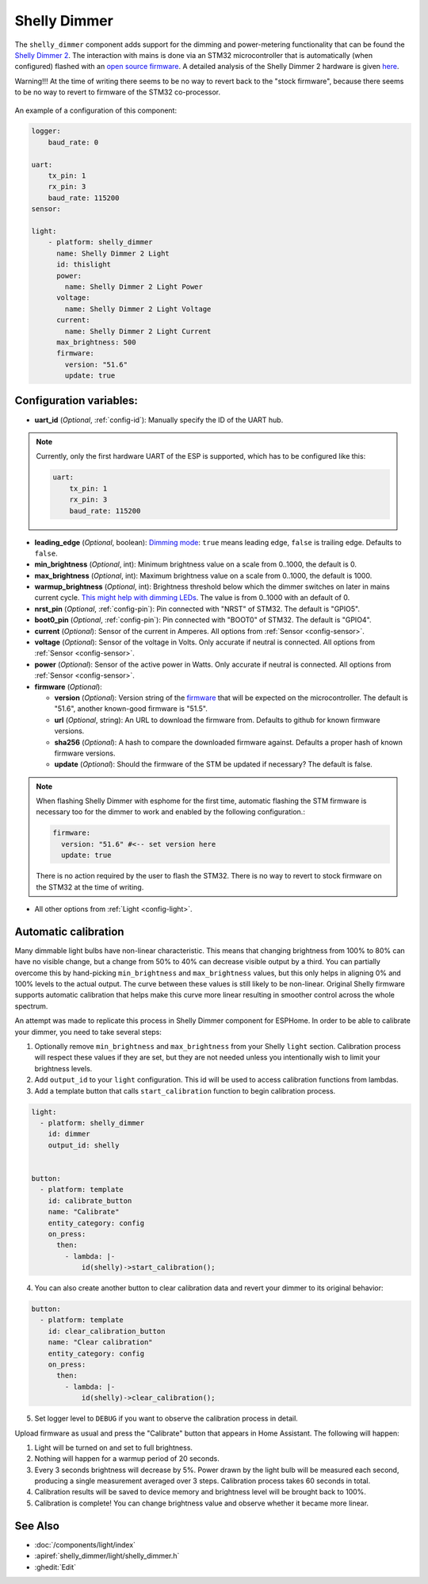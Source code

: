 Shelly Dimmer
=============

.. seo::
    :description: Instructions for setting up a Shelly Dimmer 2.
    :image: shellydimmer2.jpg

The ``shelly_dimmer`` component adds support for the dimming and power-metering functionality that can be found the `Shelly Dimmer 2 <https://shelly.cloud/knowledge-base/devices/shelly-dimmer-2/>`_. The interaction with mains is done via an STM32 microcontroller that is automatically (when configured) flashed with an `open source firmware <https://github.com/jamesturton/shelly-dimmer-stm32>`_.
A detailed analysis of the Shelly Dimmer 2 hardware is given `here <https://github.com/arendst/Tasmota/issues/6914>`_.

Warning!!! At the time of writing there seems to be no way to revert back to the "stock firmware", because there seems to be no way to revert to firmware of the STM32 co-processor.


.. figure:: ../../images/shellydimmer2.jpg
    :align: center
    :width: 40.0%


An example of a configuration of this component:

.. code-block:: yaml

    logger:
        baud_rate: 0

    uart:
        tx_pin: 1
        rx_pin: 3
        baud_rate: 115200
    sensor:

    light:
        - platform: shelly_dimmer
          name: Shelly Dimmer 2 Light
          id: thislight
          power:
            name: Shelly Dimmer 2 Light Power
          voltage:
            name: Shelly Dimmer 2 Light Voltage
          current:
            name: Shelly Dimmer 2 Light Current
          max_brightness: 500
          firmware:
            version: "51.6"
            update: true


Configuration variables:
------------------------

- **uart_id** (*Optional*, :ref:`config-id`): Manually specify the ID of the UART hub.

.. note::

    Currently, only the first hardware UART of the ESP is supported, which has to be configured like this:

    .. code-block:: yaml

        uart:
            tx_pin: 1
            rx_pin: 3
            baud_rate: 115200


- **leading_edge** (*Optional*, boolean): `Dimming mode <https://en.wikipedia.org/wiki/Dimmer#Solid-state_dimmer>`_: ``true`` means leading edge, ``false`` is trailing edge. Defaults to ``false``.
- **min_brightness** (*Optional*, int): Minimum brightness value on a scale from 0..1000, the default is 0.
- **max_brightness** (*Optional*, int): Maximum brightness value on a scale from 0..1000, the default is 1000.
- **warmup_brightness** (*Optional*, int): Brightness threshold below which the dimmer switches on later in mains current cycle. `This might help with dimming LEDs <https://github.com/jamesturton/shelly-dimmer-stm32/pull/23>`_. The value is from 0..1000 with an default of 0.
- **nrst_pin** (*Optional*, :ref:`config-pin`): Pin connected with "NRST" of STM32. The  default is "GPIO5".
- **boot0_pin** (*Optional*, :ref:`config-pin`): Pin connected with "BOOT0" of STM32. The  default is "GPIO4".
- **current** (*Optional*): Sensor of the current in Amperes. All options from
  :ref:`Sensor <config-sensor>`.
- **voltage** (*Optional*): Sensor of the voltage in Volts. Only accurate if neutral is connected. All options from :ref:`Sensor <config-sensor>`.
- **power** (*Optional*): Sensor of the active power in Watts. Only accurate if neutral is connected. All options from :ref:`Sensor <config-sensor>`.
- **firmware** (*Optional*):

  - **version** (*Optional*): Version string of the `firmware <https://github.com/jamesturton/shelly-dimmer-stm32>`_ that will be expected on the microcontroller. The default is "51.6", another known-good firmware is "51.5".
  - **url** (*Optional*, string): An URL to download the firmware from. Defaults to github for known firmware versions.
  - **sha256** (*Optional*): A hash to compare the downloaded firmware against. Defaults a proper hash of known firmware versions.
  - **update** (*Optional*): Should the firmware of the STM be updated if necessary? The default is false.

.. note::

    When flashing Shelly Dimmer with esphome for the first time, automatic flashing the STM firmware is necessary too for the dimmer to work and enabled by the following configuration.:

    .. code-block:: yaml

        firmware:
          version: "51.6" #<-- set version here
          update: true

    There is no action required by the user to flash the STM32. There is no way to revert to stock firmware on the STM32 at the time of writing.

- All other options from :ref:`Light <config-light>`.

Automatic calibration
---------------------

Many dimmable light bulbs have non-linear characteristic. This means that changing brightness from 100% to 80% can
have no visible change, but a change from 50% to 40% can decrease visible output by a third. You can partially overcome
this by hand-picking ``min_brightness`` and ``max_brightness`` values, but this only helps in aligning 0% and 100%
levels to the actual output. The curve between these values is still likely to be non-linear. Original Shelly firmware
supports automatic calibration that helps make this curve more linear resulting in smoother control across the whole
spectrum.

An attempt was made to replicate this process in Shelly Dimmer component for ESPHome. In order to be able to calibrate
your dimmer, you need to take several steps:

1. Optionally remove ``min_brightness`` and ``max_brightness`` from your Shelly ``light`` section. Calibration process
   will respect these values if they are set, but they are not needed unless you intentionally wish to limit your
   brightness levels.
2. Add ``output_id`` to your ``light`` configuration. This id will be used to access calibration functions from lambdas.
3. Add a template button that calls ``start_calibration`` function to begin calibration process.

.. code-block:: yaml

    light:
      - platform: shelly_dimmer
        id: dimmer
        output_id: shelly


    button:
      - platform: template
        id: calibrate_button
        name: "Calibrate"
        entity_category: config
        on_press:
          then:
            - lambda: |-
                id(shelly)->start_calibration();

4. You can also create another button to clear calibration data and revert your dimmer to its original behavior:

.. code-block:: yaml

    button:
      - platform: template
        id: clear_calibration_button
        name: "Clear calibration"
        entity_category: config
        on_press:
          then:
            - lambda: |-
                id(shelly)->clear_calibration();

5. Set logger level to ``DEBUG`` if you want to observe the calibration process in detail.

Upload firmware as usual and press the "Calibrate" button that appears in Home Assistant. The following will happen:

1. Light will be turned on and set to full brightness.
2. Nothing will happen for a warmup period of 20 seconds.
3. Every 3 seconds brightness will decrease by 5%. Power drawn by the light bulb will be measured each second, producing
   a single measurement averaged over 3 steps. Calibration process takes 60 seconds in total.
4. Calibration results will be saved to device memory and brightness level will be brought back to 100%.
5. Calibration is complete! You can change brightness value and observe whether it became more linear.


See Also
--------

- :doc:`/components/light/index`
- :apiref:`shelly_dimmer/light/shelly_dimmer.h`
- :ghedit:`Edit`

